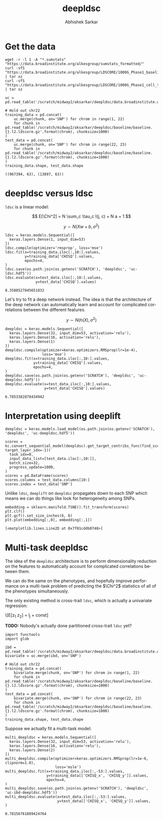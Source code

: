 #+TITLE: deepldsc
#+AUTHOR: Abhishek Sarkar
#+EMAIL: aksarkar@uchicago.edu
#+OPTIONS: ':nil *:t -:t ::t <:t H:3 \n:nil ^:t arch:headline author:t
#+OPTIONS: broken-links:nil c:nil creator:nil d:(not "LOGBOOK") date:t e:t
#+OPTIONS: email:nil f:t inline:t num:t p:nil pri:nil prop:nil stat:t tags:t
#+OPTIONS: tasks:t tex:t timestamp:t title:t toc:t todo:t |:t
#+LANGUAGE: en
#+SELECT_TAGS: export
#+EXCLUDE_TAGS: noexport
#+CREATOR: Emacs 25.1.1 (Org mode 9.1.1)
* Setup :noexport:

  #+BEGIN_SRC emacs-lisp
    (setq python-shell-prompt-detect-failure-warning nil)
  #+END_SRC

  #+RESULTS:

  #+NAME: ipython3-kernel
  #+BEGIN_SRC shell :dir (concat (file-name-as-directory (getenv "SCRATCH")) "deepldsc") :var RESOURCES="--mem=36G --partition=gpu2 --gres=gpu:1"
    sbatch $RESOURCES --job-name=ipython3 --output=ipython3.out
    #!/bin/bash -l
    source activate deepldsc
    rm -f $HOME/.local/share/jupyter/runtime/kernel-aksarkar.json
    ipython3 kernel --ip=$(hostname -i) -f kernel-aksarkar.json
  #+END_SRC

  #+RESULTS: ipython3-kernel
  : Submitted batch job 38386410

  #+NAME: imports
  #+BEGIN_SRC ipython :session kernel-aksarkar.json :results raw drawer
    %matplotlib inline
    import deeplift.conversion.keras_conversion as kc
    import keras
    import matplotlib.pyplot as plt
    import numpy as np
    import os
    import pandas as pd
    import sklearn.manifold
    import tensorflow as tf
  #+END_SRC

  #+RESULTS: imports
  :RESULTS:
  :END:

* Get the data

  #+BEGIN_SRC shell :dir $SCRATCH/deepldsc
  wget -r -l 1 -A "*.sumstats" "https://data.broadinstitute.org/alkesgroup/sumstats_formatted/"
  curl -sfS "https://data.broadinstitute.org/alkesgroup/LDSCORE/1000G_Phase1_baseline_ldscores.tgz" | tar xz
  curl -sfS "https://data.broadinstitute.org/alkesgroup/LDSCORE/1000G_Phase1_cell_type_ldscores.tgz" | tar xz
  #+END_SRC

  #+BEGIN_SRC ipython :session kernel-aksarkar.json :results raw drawer :async t
    uc = pd.read_table('/scratch/midway2/aksarkar/deepldsc/data.broadinstitute.org/alkesgroup/sumstats_formatted/PASS_Ulcerative_Colitis.sumstats')

    # Hold out chr22
    training_data = pd.concat(
        uc.merge(chunk, on='SNP') for chrom in range(1, 22)
        for chunk in pd.read_table('/scratch/midway2/aksarkar/deepldsc/baseline/baseline.{}.l2.ldscore.gz'.format(chrom), chunksize=1000)
    )
    test_data = pd.concat(
        uc.merge(chunk, on='SNP') for chrom in range(22, 23)
        for chunk in pd.read_table('/scratch/midway2/aksarkar/deepldsc/baseline/baseline.{}.l2.ldscore.gz'.format(chrom), chunksize=1000)
    )
    training_data.shape, test_data.shape
  #+END_SRC

  #+RESULTS:
  :RESULTS:
  : ((967394, 63), (13897, 63))
  :END:

* deepldsc versus ldsc

  ~ldsc~ is a linear model:

  \[ E[\Chi^2] = N \sum_c \tau_c l(j, c) + N a + 1 \]

  \[ y \sim N(X w + b, \sigma^2) \]

  #+NAME: ldsc
  #+BEGIN_SRC ipython :session kernel-aksarkar.json :results raw drawer :async t
    ldsc = keras.models.Sequential([
      keras.layers.Dense(1, input_dim=53)
    ])
    ldsc.compile(optimizer='rmsprop', loss='mse')
    ldsc.fit(x=training_data.iloc[:,10:].values,
             y=training_data['CHISQ'].values,
             epochs=4,
    )
    ldsc.save(os.path.join(os.getenv('SCRATCH'), 'deepldsc', 'uc-ldsc.hdf5'))
    ldsc.evaluate(x=test_data.iloc[:,10:].values,
                  y=test_data['CHISQ'].values)
  #+END_SRC

  #+RESULTS: ldsc
  :RESULTS:
  : 8.3588527845651832
  :END:

  Let's try to fit a deep network instead. The idea is that the architecture of
  the deep network can automatically learn and account for complicated
  correlations between the different features.

  \[ y \sim N(h(X), \sigma^2) \]

  #+NAME: deepldsc
  #+BEGIN_SRC ipython :session kernel-aksarkar.json :results raw drawer :async t
    deepldsc = keras.models.Sequential([
      keras.layers.Dense(32, input_dim=53, activation='relu'),
      keras.layers.Dense(16, activation='relu'),
      keras.layers.Dense(1)
    ])
    deepldsc.compile(optimizer=keras.optimizers.RMSprop(lr=1e-4),
                     loss='mse')
    deepldsc.fit(x=training_data.iloc[:,10:].values,
                 y=training_data['CHISQ'].values,
                 epochs=4,
    )
    deepldsc.save(os.path.join(os.getenv('SCRATCH'), 'deepldsc', 'uc-deepldsc.hdf5'))
    deepldsc.evaluate(x=test_data.iloc[:,10:].values,
                      y=test_data['CHISQ'].values)
  #+END_SRC

  #+RESULTS: deepldsc
  :RESULTS:
  : 6.7853382878434942
  :END:

* Interpretation using deeplift

  #+BEGIN_SRC ipython :session kernel-aksarkar.json :results raw drawer :async t
    deepldsc = keras.models.load_model(os.path.join(os.getenv('SCRATCH'), 'deepldsc', 'uc-deepldsc.hdf5'))
  #+END_SRC

  #+RESULTS:
  :RESULTS:
  :END:

  #+NAME: deeplift
  #+BEGIN_SRC ipython :session kernel-aksarkar.json :results raw drawer :async t
    scores = kc.convert_sequential_model(deepldsc).get_target_contribs_func(find_scores_layer_idx=0, target_layer_idx=-1)(
      task_idx=0,
      input_data_list=[test_data.iloc[:,10:]],
      batch_size=32,
      progress_update=1000,
    )
    scores = pd.DataFrame(scores)
    scores.columns = test_data.columns[10:]
    scores.index = test_data['SNP']
  #+END_SRC

  #+RESULTS: deeplift
  :RESULTS:
  :END:

  Unlike ~ldsc~, ~deeplift~ on ~deepldsc~ propagates down to each SNP which
  means we can do things like look for heterogeneity among SNPs.

  #+NAME: tsne
  #+BEGIN_SRC ipython :ipyfile tsne.svg :session kernel-aksarkar.json :results raw drawer :async t
    embedding = sklearn.manifold.TSNE().fit_transform(scores)
    plt.clf()
    plt.gcf().set_size_inches(6, 6)
    plt.plot(embedding[:,0], embedding[:,1])
  #+END_SRC

  #+RESULTS: tsne
  :RESULTS:
  : [<matplotlib.lines.Line2D at 0x7f01cddb0748>]
  [[file:tsne.svg]]
  :END:

* Multi-task deepldsc

  The idea of the ~deepldsc~ architecture is to perform dimensionality
  reduction on the features to automatically account for complicated
  correlations between them.

  We can do the same on the phenotypes, and hopefully improve performance on a
  multi-task problem of predicting the \(\Chi^2\) statistics of all of the
  phenotypes simultaneously.

  The only existing method is cross-trait ~ldsc~, which is actually a
  univariate regression:

  \[E[z_1 z_2] = \frac{\sqrt{N_1 N_2} \rho}{M} l_j + \mathrm{const}]

  *TODO:* Nobody's actually done partitioned cross-trait ~ldsc~ yet?

  #+NAME: bivariate-sumstats
  #+BEGIN_SRC ipython :session kernel-aksarkar.json :results raw drawer :async t
    import functools
    import glob

    ibd = pd.read_table('/scratch/midway2/aksarkar/deepldsc/data.broadinstitute.org/alkesgroup/sumstats_formatted/PASS_IBD.sumstats')
    bivariate = uc.merge(ibd, on='SNP')

    # Hold out chr22
    training_data = pd.concat(
        bivariate.merge(chunk, on='SNP') for chrom in range(1, 22)
        for chunk in pd.read_table('/scratch/midway2/aksarkar/deepldsc/baseline/baseline.{}.l2.ldscore.gz'.format(chrom), chunksize=1000)
    )
    test_data = pd.concat(
        bivariate.merge(chunk, on='SNP') for chrom in range(22, 23)
        for chunk in pd.read_table('/scratch/midway2/aksarkar/deepldsc/baseline/baseline.{}.l2.ldscore.gz'.format(chrom), chunksize=1000)
    )
    training_data.shape, test_data.shape
  #+END_SRC

  #+RESULTS: bivariate-sumstats

  Suppose we actually fit a multi-task model:

  #+NAME: multi-deepldsc
  #+BEGIN_SRC ipython :session kernel-aksarkar.json :results raw drawer :async t
    multi_deepldsc = keras.models.Sequential([
      keras.layers.Dense(32, input_dim=53, activation='relu'),
      keras.layers.Dense(16, activation='relu'),
      keras.layers.Dense(2)
    ])
    multi_deepldsc.compile(optimizer=keras.optimizers.RMSprop(lr=1e-6, clipnorm=1.0),
                           loss='msle')
    multi_deepldsc.fit(x=training_data.iloc[:,-53:].values,
                       y=training_data[['CHISQ_x', 'CHISQ_y']].values,
                       epochs=4,
    )
    multi_deepldsc.save(os.path.join(os.getenv('SCRATCH'), 'deepldsc', 'uc-ibd-deepldsc.hdf5'))
    multi_deepldsc.evaluate(x=test_data.iloc[:,-53:].values,
                            y=test_data[['CHISQ_x', 'CHISQ_y']].values,
    )
  #+END_SRC

  #+RESULTS: multi-deepldsc
  :RESULTS:
  : 0.78156761889424764
  :END:
